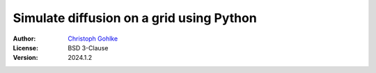 Simulate diffusion on a grid using Python
=========================================

:Author: `Christoph Gohlke <https://www.cgohlke.com>`_
:License: BSD 3-Clause
:Version: 2024.1.2
